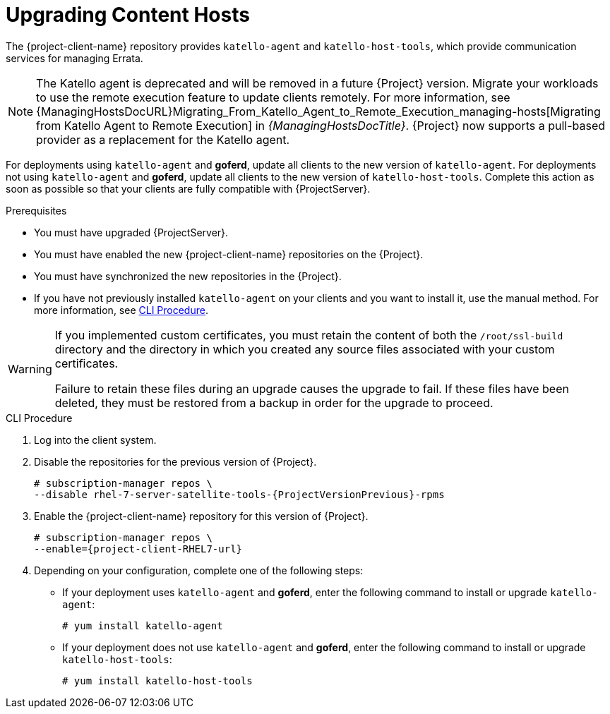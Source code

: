 [[upgrading_content_hosts]]
= Upgrading Content Hosts

The {project-client-name} repository provides `katello-agent` and `katello-host-tools`, which provide communication services for managing Errata.

NOTE: The Katello agent is deprecated and will be removed in a future {Project} version.
Migrate your workloads to use the remote execution feature to update clients remotely.
For more information, see {ManagingHostsDocURL}Migrating_From_Katello_Agent_to_Remote_Execution_managing-hosts[Migrating from Katello Agent to Remote Execution] in _{ManagingHostsDocTitle}_.
{Project} now supports a pull-based provider as a replacement for the Katello agent.

For deployments using `katello-agent` and *goferd*, update all clients to the new version of `katello-agent`.
For deployments not using `katello-agent` and *goferd*, update all clients to the new version of `katello-host-tools`.
Complete this action as soon as possible so that your clients are fully compatible with {ProjectServer}.

.Prerequisites
* You must have upgraded {ProjectServer}.
* You must have enabled the new {project-client-name} repositories on the {Project}.
* You must have synchronized the new repositories in the {Project}.
* If you have not previously installed `katello-agent` on your clients and you want to install it, use the manual method.
For more information, see xref:cli-upgrading_content_hosts[].

[WARNING]
====
If you implemented custom certificates, you must retain the content of both the `/root/ssl-build` directory and the directory in which you created any source files associated with your custom certificates.

Failure to retain these files during an upgrade causes the upgrade to fail.
If these files have been deleted, they must be restored from a backup in order for the upgrade to proceed.
====

[[cli-upgrading_content_hosts]]
.CLI Procedure
. Log into the client system.
. Disable the repositories for the previous version of {Project}.
+
[options="nowrap" subs="attributes"]
----
# subscription-manager repos \
--disable rhel-7-server-satellite-tools-{ProjectVersionPrevious}-rpms
----
. Enable the {project-client-name} repository for this version of {Project}.
+
[options="nowrap" subs="attributes"]
----
# subscription-manager repos \
--enable={project-client-RHEL7-url}
----
ifdef::katello[]
. Enable the {project-client-name} repository for this version of {Project}.
+
[options="nowrap" subs="attributes"]
----
# yum install {project-client-RHEL7-url}
----
endif::[]
. Depending on your configuration, complete one of the following steps:
+
* If your deployment uses `katello-agent` and *goferd*, enter the following command to install or upgrade `katello-agent`:
+
----
# yum install katello-agent
----
+
* If your deployment does not use `katello-agent` and *goferd*, enter the following command to install or upgrade `katello-host-tools`:
+
----
# yum install katello-host-tools
----
